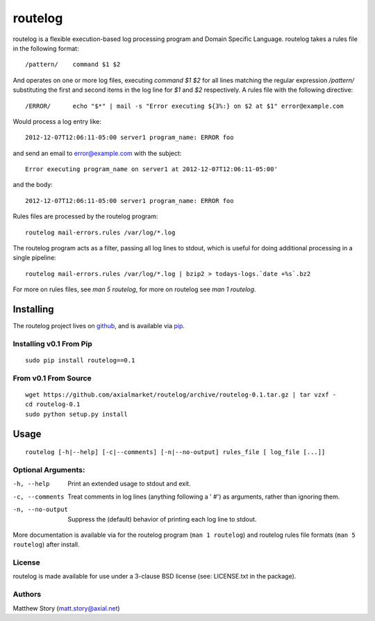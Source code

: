 ========
routelog
========

routelog is a flexible execution-based log processing program and Domain
Specific Language. routelog takes a rules file in the following format::

    /pattern/    command $1 $2

And operates on one or more log files, executing `command $1 $2` for all lines
matching the regular expression `/pattern/` substituting the first and second
items in the log line for `$1` and `$2` respectively. A rules file with the
following directive::

    /ERROR/      echo "$*" | mail -s "Error executing ${3%:} on $2 at $1" error@example.com

Would process a log entry like::

    2012-12-07T12:06:11-05:00 server1 program_name: ERROR foo

and send an email to error@example.com with the subject::

    Error executing program_name on server1 at 2012-12-07T12:06:11-05:00'

and the body::

    2012-12-07T12:06:11-05:00 server1 program_name: ERROR foo

Rules files are processed by the routelog program::

    routelog mail-errors.rules /var/log/*.log

The routelog program acts as a filter, passing all log lines to stdout, which
is useful for doing additional processing in a single pipeline::

    routelog mail-errors.rules /var/log/*.log | bzip2 > todays-logs.`date +%s`.bz2

For more on rules files, see `man 5 routelog`, for more on routelog see
`man 1 routelog`.

Installing
==========

The routelog project lives on `github <github.com/axialmarket/routelog>`_, and
is available via `pip <https://pypi.python.org/pypi?:action=display&name=routelog>`_.

Installing v0.1 From Pip
------------------------

::

    sudo pip install routelog==0.1

From v0.1 From Source
---------------------

::

    wget https://github.com/axialmarket/routelog/archive/routelog-0.1.tar.gz | tar vzxf -
    cd routelog-0.1
    sudo python setup.py install

Usage
=====

::

    routelog [-h|--help] [-c|--comments] [-n|--no-output] rules_file [ log_file [...]]

Optional Arguments:
-------------------

-h, --help           Print an extended usage to stdout and exit.
-c, --comments       Treat comments in log lines (anything following a ' #') as arguments, rather than ignoring them.
-n, --no-output      Suppress the (default) behavior of printing each log line to stdout.

More documentation is available via for the routelog program
(``man 1 routelog``) and routelog rules file formats (``man 5 routelog``)
after install.

License
-------

routelog is made available for use under a 3-clause BSD license (see:
LICENSE.txt in the package).

Authors
-------

Matthew Story (matt.story@axial.net)
